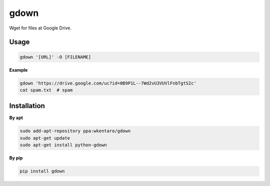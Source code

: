 gdown
=====

.. image:: https://badge.fury.io/py/gdown.svg
    :target: https://badge.fury.io/py/gdown
.. image:: https://travis-ci.org/wkentaro/gdown.svg?branch=master
    :target: https://travis-ci.org/wkentaro/gdown


Wget for files at Google Drive.


Usage
-----

.. code-block:: bash

  gdown '[URL]' -O [FILENAME]


**Example**

.. code-block:: bash

  gdown 'https://drive.google.com/uc?id=0B9P1L--7Wd2vU3VUVlFnbTgtS2c'
  cat spam.txt  # spam


Installation
------------

**By apt**

.. code-block:: bash

  sudo add-apt-repository ppa:wkentaro/gdown
  sudo apt-get update
  sudo apt-get install python-gdown

**By pip**

.. code-block:: bash

  pip install gdown

